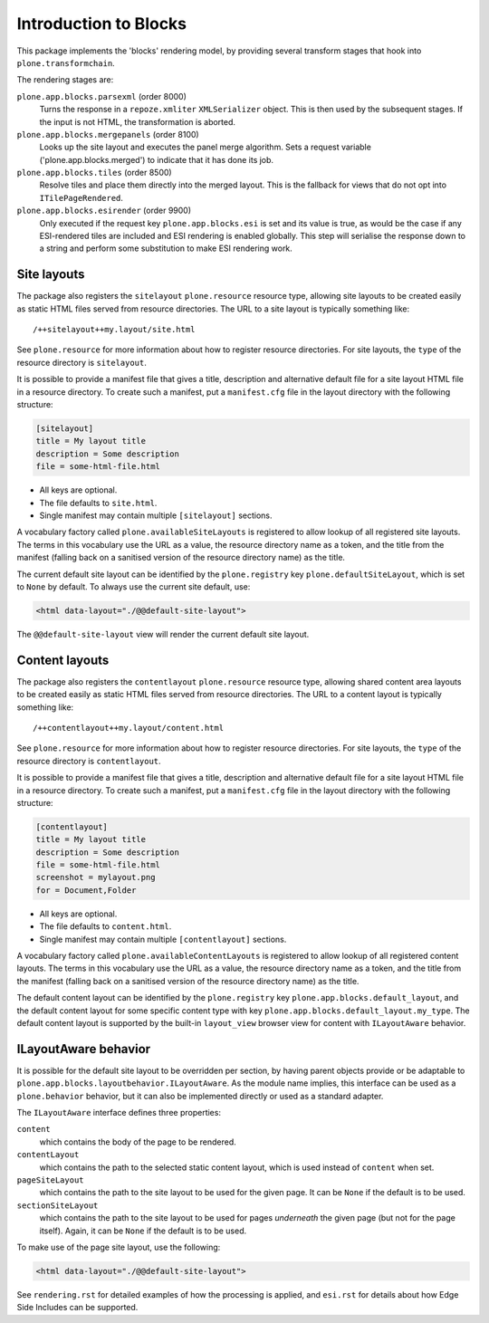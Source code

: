 ======================
Introduction to Blocks
======================

.. image:: https://secure.travis-ci.org/plone/plone.app.blocks.png?branch=master
    :alt: Travis CI badge
    :target: http://travis-ci.org/plone/plone.app.blocks

.. image:: https://coveralls.io/repos/plone/plone.app.blocks/badge.png?branch=master
    :alt: Coveralls badge
    :target: https://coveralls.io/r/plone/plone.app.blocks

This package implements the 'blocks' rendering model,
by providing several transform stages that hook into ``plone.transformchain``.

The rendering stages are:

``plone.app.blocks.parsexml`` (order 8000)
    Turns the response in a ``repoze.xmliter`` ``XMLSerializer`` object.
    This is then used by the subsequent stages.
    If the input is not HTML, the transformation is aborted.

``plone.app.blocks.mergepanels`` (order 8100)
    Looks up the site layout and executes the panel merge algorithm.
    Sets a request variable ('plone.app.blocks.merged') to indicate that it has done its job.

``plone.app.blocks.tiles`` (order 8500)
    Resolve tiles and place them directly into the merged layout.
    This is the fallback for views that do not opt into ``ITilePageRendered``.

``plone.app.blocks.esirender`` (order 9900)
    Only executed if the request key ``plone.app.blocks.esi`` is set and its value is true,
    as would be the case if any ESI-rendered tiles are included and ESI rendering is enabled globally.
    This step will serialise the response down to a string and perform some substitution to make ESI rendering work.


Site layouts
============

The package also registers the ``sitelayout`` ``plone.resource`` resource type,
allowing site layouts to be created easily as static HTML files served from resource directories.
The URL to a site layout is typically something like::

    /++sitelayout++my.layout/site.html

See ``plone.resource`` for more information about how to register resource directories.
For site layouts, the ``type`` of the resource directory is ``sitelayout``.

It is possible to provide a manifest file that gives a title, description and alternative default file for a site layout HTML file in a resource directory.
To create such a manifest, put a ``manifest.cfg`` file in the layout directory with the following structure:

.. code-block:: ini

    [sitelayout]
    title = My layout title
    description = Some description
    file = some-html-file.html

* All keys are optional.
* The file defaults to ``site.html``.
* Single manifest may contain multiple ``[sitelayout]`` sections.

A vocabulary factory called ``plone.availableSiteLayouts`` is registered to allow lookup of all registered site layouts.
The terms in this vocabulary use the URL as a value,
the resource directory name as a token,
and the title from the manifest (falling back on a sanitised version of the resource directory name) as the title.

The current default site layout can be identified by the ``plone.registry`` key ``plone.defaultSiteLayout``,
which is set to ``None`` by default.
To always use the current site default, use:

.. code-block:: html

    <html data-layout="./@@default-site-layout">

The ``@@default-site-layout`` view will render the current default site layout.


Content layouts
===============

The package also registers the ``contentlayout`` ``plone.resource`` resource type,
allowing shared content area layouts to be created easily as static HTML files served from resource directories.
The URL to a content layout is typically something like::

    /++contentlayout++my.layout/content.html

See ``plone.resource`` for more information about how to register resource directories.
For site layouts, the ``type`` of the resource directory is ``contentlayout``.

It is possible to provide a manifest file that gives a title, description and alternative default file for a site layout HTML file in a resource directory.
To create such a manifest, put a ``manifest.cfg`` file in the layout directory with the following structure:

.. code-block:: ini

    [contentlayout]
    title = My layout title
    description = Some description
    file = some-html-file.html
    screenshot = mylayout.png
    for = Document,Folder

* All keys are optional.
* The file defaults to ``content.html``.
* Single manifest may contain multiple ``[contentlayout]`` sections.

A vocabulary factory called ``plone.availableContentLayouts`` is registered to allow lookup of all registered content layouts.
The terms in this vocabulary use the URL as a value,
the resource directory name as a token,
and the title from the manifest (falling back on a sanitised version of the resource directory name) as the title.

The default content layout can be identified by the ``plone.registry`` key ``plone.app.blocks.default_layout``,
and the default content layout for some specific content type with key ``plone.app.blocks.default_layout.my_type``.
The default content layout is supported by the built-in ``layout_view`` browser view for content with ``ILayoutAware`` behavior.


ILayoutAware behavior
=====================

It is possible for the default site layout to be overridden per section,
by having parent objects provide or be adaptable to ``plone.app.blocks.layoutbehavior.ILayoutAware``.
As the module name implies, this interface can be used as a ``plone.behavior`` behavior,
but it can also be implemented directly or used as a standard adapter.

The ``ILayoutAware`` interface defines three properties:

``content``
    which contains the body of the page to be rendered.
``contentLayout``
    which contains the path to the selected static content layout,
    which is used instead of ``content`` when set.
``pageSiteLayout``
    which contains the path to the site layout to be used for the given page.
    It can be ``None`` if the default is to be used.
``sectionSiteLayout``
    which contains the path to the site layout to be used for pages *underneath* the given page (but not for the page itself).
    Again, it can be ``None`` if the default is to be used.

To make use of the page site layout, use the following:

.. code-block:: html

    <html data-layout="./@@default-site-layout">

See ``rendering.rst`` for detailed examples of how the processing is applied,
and ``esi.rst`` for details about how Edge Side Includes can be supported.
